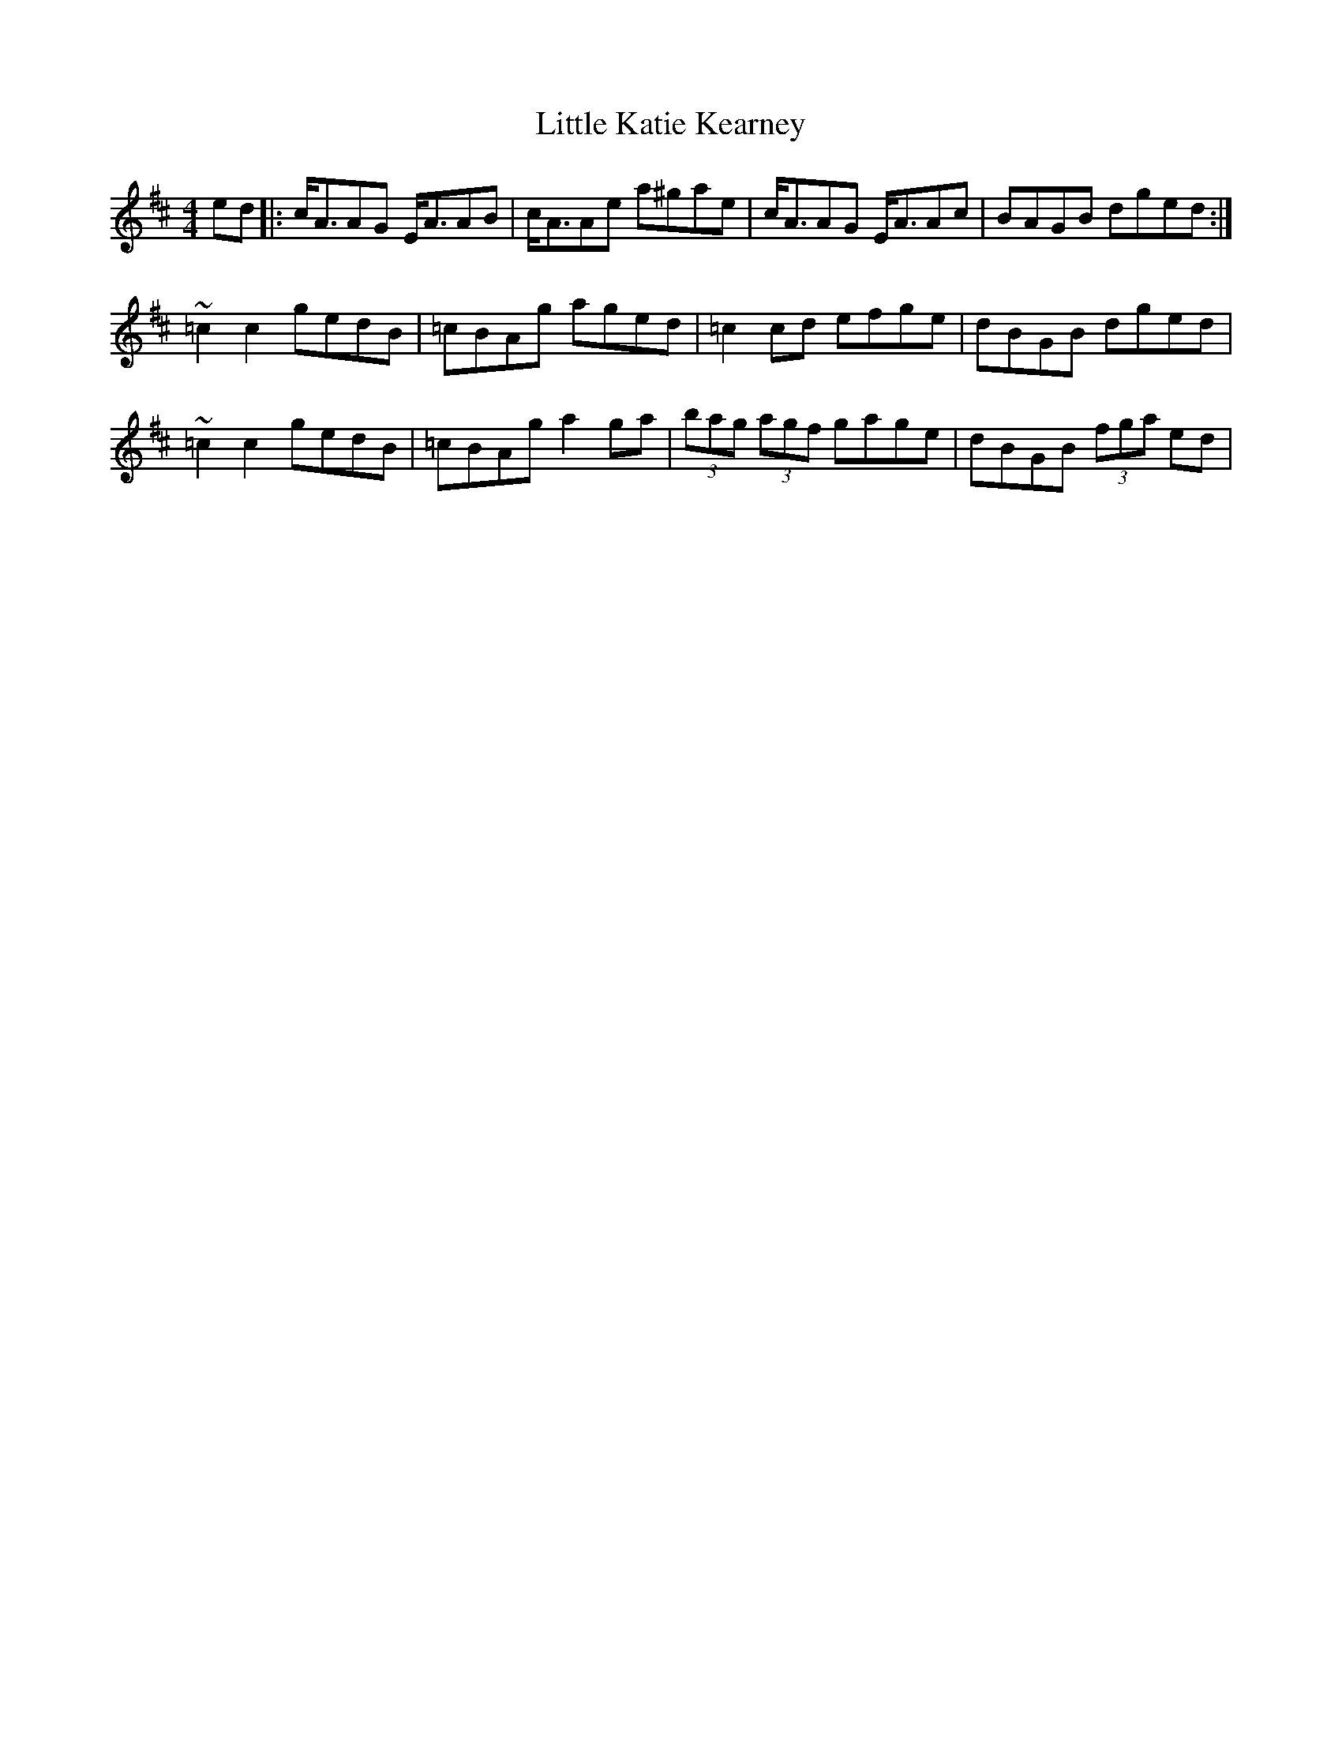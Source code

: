 X: 23809
T: Little Katie Kearney
R: reel
M: 4/4
K: Amixolydian
ed|:c/A3/2AG E/A3/2AB|c/A3/2Ae a^gae|c/A3/2AG E/A3/2Ac|BAGB dged:|
~=c2c2 gedB|=cBAg aged|=c2 cd efge|dBGB dged|
~=c2c2 gedB|=cBAg a2 ga|(3bag (3agf gage|dBGB (3fga ed|

